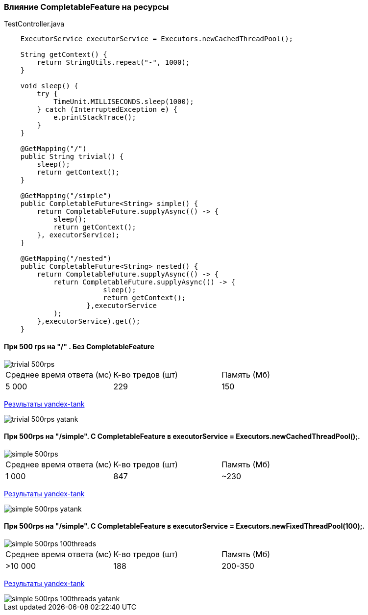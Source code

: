 === Влияние CompletableFeature на ресурсы

.TestController.java
[source,java]
----
    ExecutorService executorService = Executors.newCachedThreadPool();

    String getContext() {
        return StringUtils.repeat("-", 1000);
    }

    void sleep() {
        try {
            TimeUnit.MILLISECONDS.sleep(1000);
        } catch (InterruptedException e) {
            e.printStackTrace();
        }
    }

    @GetMapping("/")
    public String trivial() {
        sleep();
        return getContext();
    }

    @GetMapping("/simple")
    public CompletableFuture<String> simple() {
        return CompletableFuture.supplyAsync(() -> {
            sleep();
            return getContext();
        }, executorService);
    }

    @GetMapping("/nested")
    public CompletableFuture<String> nested() {
        return CompletableFuture.supplyAsync(() -> {
            return CompletableFuture.supplyAsync(() -> {
                        sleep();
                        return getContext();
                    },executorService
            );
        },executorService).get();
    }
----

==== При 500 rps на "/" . Без CompletableFeature

image::doc/trivial-500rps.png[]

|===
|Среднее время ответа (мс) |К-во тредов (шт) |Память (Мб)
>|5 000 >|229 >|150
|===

https://clck.ru/QhDKp[Результаты yandex-tank]

image::doc/trivial-500rps-yatank.png[]

==== При 500rps на "/simple". С CompletableFeature в executorService = Executors.newCachedThreadPool();.

image::doc/simple-500rps.png[]

|===
|Среднее время ответа (мс) |К-во тредов (шт) |Память (Мб)
>|1 000 >|847 >|~230
|===

https://clck.ru/QhU5F[Результаты yandex-tank]

image::doc/simple-500rps-yatank.png[]
==== При 500rps на "/simple". С CompletableFeature в executorService = Executors.newFixedThreadPool(100);.

image::doc/simple-500rps-100threads.png[]

|===
|Среднее время ответа (мс) |К-во тредов (шт) |Память (Мб)
>|>10 000 >|188 >|200-350
|===

https://clck.ru/QhUKM[Результаты yandex-tank]

image::doc/simple-500rps-100threads-yatank.png[]
